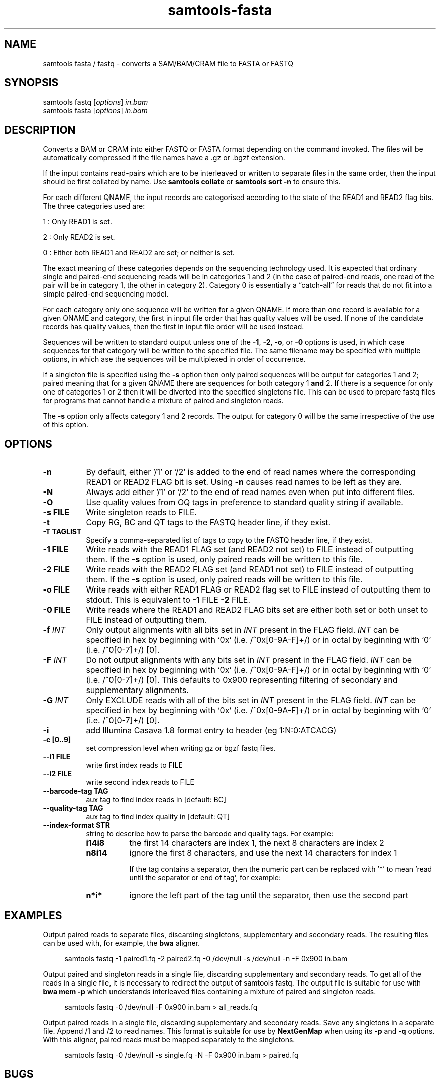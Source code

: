 '\" t
.TH samtools-fasta 1 "14 August 2018" "samtools-1.9" "Bioinformatics tools"
.SH NAME
samtools fasta / fastq \- converts a SAM/BAM/CRAM file to FASTA or FASTQ
.\"
.\" Copyright (C) 2008-2011, 2013-2019 Genome Research Ltd.
.\" Portions copyright (C) 2010, 2011 Broad Institute.
.\"
.\" Author: Heng Li <lh3@sanger.ac.uk>
.\" Author: Joshua C. Randall <jcrandall@alum.mit.edu>
.\"
.\" Permission is hereby granted, free of charge, to any person obtaining a
.\" copy of this software and associated documentation files (the "Software"),
.\" to deal in the Software without restriction, including without limitation
.\" the rights to use, copy, modify, merge, publish, distribute, sublicense,
.\" and/or sell copies of the Software, and to permit persons to whom the
.\" Software is furnished to do so, subject to the following conditions:
.\"
.\" The above copyright notice and this permission notice shall be included in
.\" all copies or substantial portions of the Software.
.\"
.\" THE SOFTWARE IS PROVIDED "AS IS", WITHOUT WARRANTY OF ANY KIND, EXPRESS OR
.\" IMPLIED, INCLUDING BUT NOT LIMITED TO THE WARRANTIES OF MERCHANTABILITY,
.\" FITNESS FOR A PARTICULAR PURPOSE AND NONINFRINGEMENT. IN NO EVENT SHALL
.\" THE AUTHORS OR COPYRIGHT HOLDERS BE LIABLE FOR ANY CLAIM, DAMAGES OR OTHER
.\" LIABILITY, WHETHER IN AN ACTION OF CONTRACT, TORT OR OTHERWISE, ARISING
.\" FROM, OUT OF OR IN CONNECTION WITH THE SOFTWARE OR THE USE OR OTHER
.\" DEALINGS IN THE SOFTWARE.
.
.\" For code blocks and examples (cf groff's Ultrix-specific man macros)
.de EX

.  in +\\$1
.  nf
.  ft CR
..
.de EE
.  ft
.  fi
.  in

..
.
.SH SYNOPSIS
.PP
samtools fastq
.RI [ options ]
.I in.bam
.br
samtools fasta
.RI [ options ]
.I in.bam

.SH DESCRIPTION
.PP
Converts a BAM or CRAM into either FASTQ or FASTA format depending on the
command invoked. The files will be automatically compressed if the
file names have a .gz or .bgzf extension.

If the input contains read-pairs which are to be interleaved or
written to separate files in the same order, then the input should
be first collated by name.
Use
.B samtools collate
or
.B samtools sort -n
to ensure this.

For each different QNAME, the input records are categorised according to
the state of the READ1 and READ2 flag bits.
The three categories used are:

1 : Only READ1 is set.

2 : Only READ2 is set.

0 : Either both READ1 and READ2 are set; or neither is set.

The exact meaning of these categories depends on the sequencing technology
used.
It is expected that ordinary single and paired-end sequencing reads will be
in categories 1 and 2 (in the case of paired-end reads, one read of the pair
will be in category 1, the other in category 2).
Category 0 is essentially a \*(lqcatch-all\*(rq for reads that do not
fit into a simple paired-end sequencing model.

For each category only one sequence will be written for a given QNAME.
If more than one record is available for a given QNAME and category,
the first in input file order that has quality values will be used.
If none of the candidate records has quality values, then the first in
input file order will be used instead.

Sequences will be written to standard output unless one of the
.BR -1 ", " -2 ", " -o ", or " -0
options is used, in which case sequences for that category will be written to
the specified file.
The same filename may be specified with multiple options, in which ase the
sequences will be multiplexed in order of occurrence.

If a singleton file is specified using the
.B -s
option then only paired sequences will be output for categories 1 and 2;
paired meaning that for a given QNAME there are sequences for both
category 1
.B and
2.
If there is a sequence for only one of categories 1 or 2 then it will be
diverted into the specified singletons file.
This can be used to prepare fastq files for programs that cannot handle
a mixture of paired and singleton reads.

The
.B -s
option only affects category 1 and 2 records.
The output for category 0 will be the same irrespective of the use of this
option.

.SH OPTIONS
.TP 8
.B -n
By default, either '/1' or '/2' is added to the end of read names
where the corresponding READ1 or READ2 FLAG bit is set.
Using
.B -n
causes read names to be left as they are.
.TP 8
.B -N
Always add either '/1' or '/2' to the end of read names
even when put into different files.
.TP 8
.B -O
Use quality values from OQ tags in preference to standard quality string
if available.
.TP 8
.B -s FILE
Write singleton reads to FILE.
.TP 8
.B -t
Copy RG, BC and QT tags to the FASTQ header line, if they exist.
.TP 8
.B -T TAGLIST
Specify a comma-separated list of tags to copy to the FASTQ header line, if
they exist.
.TP 8
.B -1 FILE
Write reads with the READ1 FLAG set (and READ2 not set) to FILE instead of
outputting them.
If the
.B -s
option is used, only paired reads will be written to this file.
.TP 8
.B -2 FILE
Write reads with the READ2 FLAG set (and READ1 not set) to FILE instead of
outputting them.
If the
.B -s
option is used, only paired reads will be written to this file.
.TP 8
.B -o FILE
Write reads with either READ1 FLAG or READ2 flag set to FILE instead
of outputting them to stdout.  This is equivalent to \fB-1\fR FILE
\fB-2\fR FILE.
.TP 8
.B -0 FILE
Write reads where the READ1 and READ2 FLAG bits set are either both set
or both unset to FILE instead of outputting them.
.TP 8
.BI "-f " INT
Only output alignments with all bits set in
.I INT
present in the FLAG field.
.I INT
can be specified in hex by beginning with `0x' (i.e. /^0x[0-9A-F]+/)
or in octal by beginning with `0' (i.e. /^0[0-7]+/) [0].
.TP 8
.BI "-F " INT
Do not output alignments with any bits set in
.I INT
present in the FLAG field.
.I INT
can be specified in hex by beginning with `0x' (i.e. /^0x[0-9A-F]+/)
or in octal by beginning with `0' (i.e. /^0[0-7]+/) [0].
This defaults to 0x900 representing filtering of secondary and
supplementary alignments.
.TP 8
.BI "-G " INT
Only EXCLUDE reads with all of the bits set in
.I INT
present in the FLAG field.
.I INT
can be specified in hex by beginning with `0x' (i.e. /^0x[0-9A-F]+/)
or in octal by beginning with `0' (i.e. /^0[0-7]+/) [0].
.TP 8
.B -i
add Illumina Casava 1.8 format entry to header (eg 1:N:0:ATCACG)
.TP 8
.B -c [0..9]
set compression level when writing gz or bgzf fastq files.
.TP 8
.B --i1 FILE
write first index reads to FILE
.TP 8
.B --i2 FILE
write second index reads to FILE
.TP 8
.B --barcode-tag TAG
aux tag to find index reads in [default: BC]
.TP 8
.B --quality-tag TAG
aux tag to find index quality in [default: QT]
.TP 8
.B --index-format STR
string to describe how to parse the barcode and quality tags. For example:

.RS
.TP 8
.B i14i8
the first 14 characters are index 1, the next 8 characters are index 2
.TP 8
.B n8i14
ignore the first 8 characters, and use the next 14 characters for index 1

If the tag contains a separator, then the numeric part can be replaced with '*' to
mean 'read until the separator or end of tag', for example:
.TP 8
.B n*i*
ignore the left part of the tag until the separator, then use the second part

.SH EXAMPLES
Output paired reads to separate files, discarding singletons, supplementary
and secondary reads.
The resulting files can be used with, for example, the
.B bwa
aligner.
.EX 4
samtools fastq -1 paired1.fq -2 paired2.fq -0 /dev/null -s /dev/null -n -F 0x900 in.bam
.EE

Output paired and singleton reads in a single file, discarding supplementary
and secondary reads.
To get all of the reads in a single file, it is necessary to redirect the
output of samtools fastq.
The output file is suitable for use with
.B bwa mem -p
which understands interleaved files containing a mixture of paired and
singleton reads.
.EX 4
samtools fastq -0 /dev/null -F 0x900 in.bam > all_reads.fq
.EE

Output paired reads in a single file, discarding supplementary and
secondary reads.
Save any singletons in a separate file.
Append /1 and /2 to read names.
This format is suitable for use by
.B NextGenMap
when using its
.BR -p " and " -q " options."
With this aligner, paired reads must be mapped separately to the singletons.
.EX 4
samtools fastq -0 /dev/null -s single.fq -N -F 0x900 in.bam > paired.fq
.EE

.SH BUGS
.IP o 2
The way of specifying output files is far to complicated and easy to get wrong.

.IP o 2
The default value for the -F option should really be 0x900 so that secondary
and supplementary reads are automatically excluded.
The existing default of 0 is retained for reasons of compatibility.

.SH AUTHOR
.PP
Written by Heng Li, with modifications by Martin Pollard and Jennifer Liddle,
all from the Sanger Institute.

.SH SEE ALSO
.IR samtools (1),
.IR samtools-faidx (1),
.IR samtools-fqidx (1)
.PP
Samtools website: <http://www.htslib.org/>
